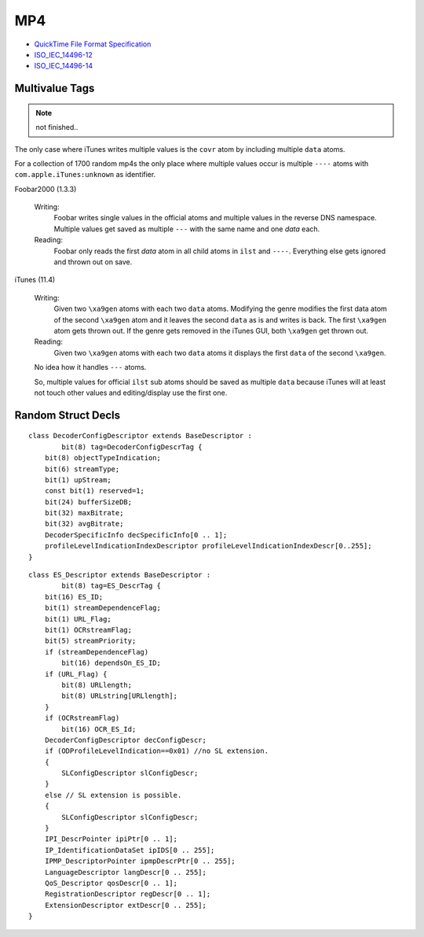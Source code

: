 MP4
===

* `QuickTime File Format Specification <https://developer.apple.com/library/mac/documentation/quicktime/QTFF/qtff.pdf>`__
* `ISO_IEC_14496-12 <https://github.com/lucidwind/mpeg4/raw/master/ISO_IEC_14496-12_2008.pdf>`__
* `ISO_IEC_14496-14 <https://github.com/lucidwind/mpeg4/raw/master/ISO_IEC_14496-14-2003.pdf>`__


Multivalue Tags
---------------

.. note::

    not finished..

The only case where iTunes writes multiple values is the ``covr`` atom by 
including multiple ``data`` atoms.

For a collection of 1700 random mp4s the only place where multiple values 
occur is multiple ``----`` atoms with ``com.apple.iTunes:unknown`` as 
identifier.

Foobar2000 (1.3.3)

    Writing:
        Foobar writes single values in the official atoms and multiple values 
        in the reverse DNS namespace. Multiple values get saved as multiple 
        ``---`` with the same name and one `data` each.

    Reading:
        Foobar only reads the first `data` atom in all child atoms in ``ilst`` 
        and ``----``. Everything else gets ignored and thrown out on save.

iTunes (11.4)

    Writing:
        Given two ``\xa9gen`` atoms with each two ``data`` atoms. Modifying 
        the genre modifies the first data atom of the second ``\xa9gen`` atom 
        and it leaves the second ``data`` as is and writes is back. The first 
        ``\xa9gen`` atom gets thrown out. If the genre gets removed in the 
        iTunes GUI, both ``\xa9gen`` get thrown out.

    Reading:
        Given two ``\xa9gen`` atoms with each two ``data`` atoms it displays 
        the first ``data`` of the second ``\xa9gen``.

    No idea how it handles ``---`` atoms.

    So, multiple values for official ``ilst`` sub atoms should be saved
    as multiple ``data`` because iTunes will at least not touch other values
    and editing/display use the first one.


Random Struct Decls
-------------------

::

    class DecoderConfigDescriptor extends BaseDescriptor :
            bit(8) tag=DecoderConfigDescrTag {
        bit(8) objectTypeIndication;
        bit(6) streamType;
        bit(1) upStream;
        const bit(1) reserved=1;
        bit(24) bufferSizeDB;
        bit(32) maxBitrate;
        bit(32) avgBitrate;
        DecoderSpecificInfo decSpecificInfo[0 .. 1];
        profileLevelIndicationIndexDescriptor profileLevelIndicationIndexDescr[0..255];
    }

::

    class ES_Descriptor extends BaseDescriptor :
            bit(8) tag=ES_DescrTag {
        bit(16) ES_ID;
        bit(1) streamDependenceFlag;
        bit(1) URL_Flag;
        bit(1) OCRstreamFlag;
        bit(5) streamPriority;
        if (streamDependenceFlag)
            bit(16) dependsOn_ES_ID;
        if (URL_Flag) {
            bit(8) URLlength;
            bit(8) URLstring[URLlength];
        }
        if (OCRstreamFlag)
            bit(16) OCR_ES_Id;
        DecoderConfigDescriptor decConfigDescr;
        if (ODProfileLevelIndication==0x01) //no SL extension.
        {
            SLConfigDescriptor slConfigDescr;
        }
        else // SL extension is possible.
        {
            SLConfigDescriptor slConfigDescr;
        }
        IPI_DescrPointer ipiPtr[0 .. 1];
        IP_IdentificationDataSet ipIDS[0 .. 255];
        IPMP_DescriptorPointer ipmpDescrPtr[0 .. 255];
        LanguageDescriptor langDescr[0 .. 255];
        QoS_Descriptor qosDescr[0 .. 1];
        RegistrationDescriptor regDescr[0 .. 1];
        ExtensionDescriptor extDescr[0 .. 255];
    }

